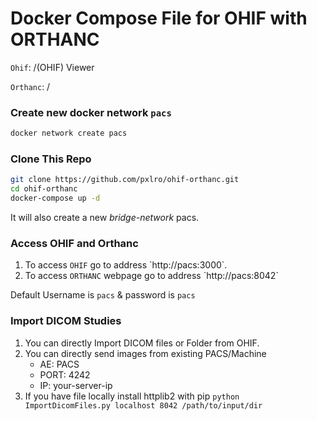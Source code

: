 
* Docker Compose File for OHIF with ORTHANC

=Ohif=:  /(OHIF) Viewer

=Orthanc=: /

*** Create new docker network =pacs=
#+begin_src bash
docker network create pacs
#+end_src

*** Clone This Repo
#+begin_src bash
git clone https://github.com/pxlro/ohif-orthanc.git        
cd ohif-orthanc
docker-compose up -d
#+end_src

It will also create a new /bridge-network/ pacs.

*** Access OHIF and Orthanc

[[./ohif-orthanc.jpg]]

1. To access =OHIF= go to address `http://pacs:3000`.
2. To access =ORTHANC= webpage go to address `http://pacs:8042`

Default Username is =pacs= & password is =pacs=


*** Import DICOM Studies
1. You can directly Import DICOM files or Folder from OHIF.
2. You can directly send images from existing PACS/Machine
 - AE: PACS
 - PORT: 4242
 - IP: your-server-ip
3. If you have file locally install httplib2 with pip =python ImportDicomFiles.py localhost 8042 /path/to/input/dir=
